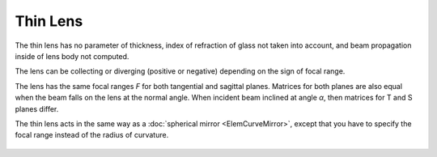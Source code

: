 .. index:: single: thin lens
.. index:: single: lens (thin)

Thin Lens
=========

The thin lens has no parameter of thickness, index of refraction of glass not taken into account, and beam propagation inside of lens body not computed. 

The lens can be collecting or diverging (positive or negative) depending on the sign of focal range. 

The lens has the same focal ranges `F` for both tangential and sagittal planes. Matrices for both planes are also equal when the beam falls on the lens at the normal angle. When incident beam inclined at angle `α`, then matrices for T and S planes differ. 

The thin lens acts in the same way as a :doc:`spherical mirror <ElemCurveMirror>`, except that you have to specify the focal range instead of the radius of curvature. 

    .. image:: ElemThinLens.png
    
.. seealso::

    :doc:`../elem_matrs`, :doc:`../catalog`, :doc:`../elem_props`
    
